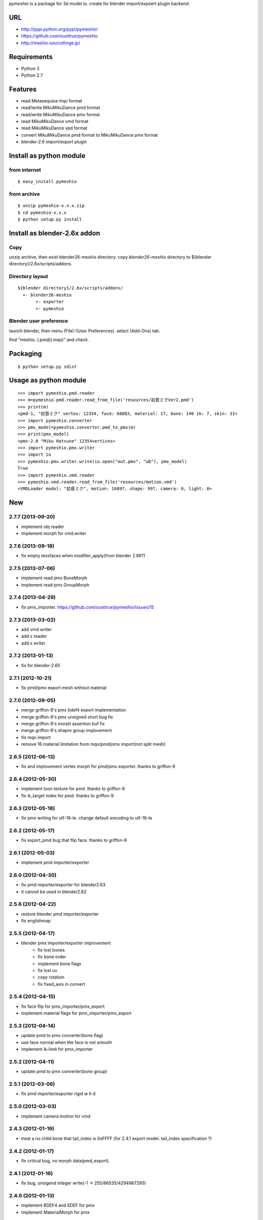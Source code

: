 `pymeshio` is a package for 3d model io.
create for blender import/expoert plugin backend.

URL
---
* http://pypi.python.org/pypi/pymeshio/
* https://github.com/ousttrue/pymeshio

* http://meshio.sourceforge.jp/

Requirements
------------
* Python 3
* Python 2.7

Features
--------
* read       Metasequioa mqo format
* read/write MikuMikuDance pmd format
* read/write MikuMikuDance pmx format
* read       MikuMikuDance vmd format
* read       MikuMikuDance vpd format
* convert    MikuMikuDance pmd format to MikuMikuDance pmx format
* blender-2.6 import/export plugin


Install as python module
------------------------
from internet
~~~~~~~~~~~~~
::

   $ easy_install pymeshio

from archive
~~~~~~~~~~~~
::

   $ unzip pymeshio-x.x.x.zip
   $ cd pymeshio-x.x.x
   $ python setup.py install

Install as blender-2.6x addon
-------------------------------
Copy
~~~~
unzip archive, then exist blender26-meshio directory.
copy `blender26-meshio` directory to ${blender directory}/2.6x/scripts/addons.

Directory layout
~~~~~~~~~~~~~~~~
::

    ${blender directory}/2.6x/scripts/addons/
      +- blender26-meshio
           +- exporter
           +- pymeshio

Blender user preference
~~~~~~~~~~~~~~~~~~~~~~~
launch blender, then menu (File)-(User Preferences).
select (Add-Ons) tab.

find "meshio. (.pmd)(.mqo)" and check.

Packaging
---------
::

   $ python setup.py sdist

Usage as python module
----------------------
::

    >>> import pymeshio.pmd.reader
    >>> m=pymeshio.pmd.reader.read_from_file('resources/初音ミクVer2.pmd')
    >>> print(m)
    <pmd-1, "初音ミク" vertex: 12354, face: 68883, material: 17, bone: 140 ik: 7, skin: 31>
    >>> import pymeshio.converter
    >>> pmx_model=pymeshio.converter.pmd_to_pmx(m)
    >>> print(pmx_model)
    <pmx-2.0 "Miku Hatsune" 12354vertices>
    >>> import pymeshio.pmx.writer
    >>> import io
    >>> pymeshio.pmx.writer.write(io.open("out.pmx", "wb"), pmx_model)
    True
    >>> import pymeshio.vmd.reader
    >>> pymeshio.vmd.reader.read_from_file('resources/motion.vmd')
    <VMDLoader model: "初音ミク", motion: 16897, shape: 997, camera: 0, light: 0>


New
---
2.7.7 (2013-09-20)
~~~~~~~~~~~~~~~~~~
* implement obj reader
* implement morph for vmd.writer

2.7.6 (2013-09-18)
~~~~~~~~~~~~~~~~~~
* fix empty tessfaces when modifier_apply(from blender 2.66?)

2.7.5 (2013-07-06)
~~~~~~~~~~~~~~~~~~
* implement read pmx BoneMorph
* implement read pmx GroupMorph

2.7.4 (2013-04-29)
~~~~~~~~~~~~~~~~~~
* fix pmx_importer. https://github.com/ousttrue/pymeshio/issues/15 

2.7.3 (2013-03-02)
~~~~~~~~~~~~~~~~~~
* add vmd writer
* add x reader
* add x writer

2.7.2 (2013-01-13)
~~~~~~~~~~~~~~~~~~
* fix for blender-2.65

2.7.1 (2012-10-21)
~~~~~~~~~~~~~~~~~~
* fix pmd/pmx export mesh without material  

2.7.0 (2012-09-05)
~~~~~~~~~~~~~~~~~~
* merge griffon-9's pmx bdef4 export implementation
* merge griffon-9's pmx unsigned short bug fix
* merge griffon-9's morph assertion buf fix
* merge griffon-9's shapre group implovement
* fix mqo import
* remove 16 material limitation from mqo/pmd/pmx import(not split mesh)

2.6.5 (2012-06-13)
~~~~~~~~~~~~~~~~~~
* fix and implovement vertex morph for pmd/pmx exporter. thanks to griffon-9

2.6.4 (2012-05-30)
~~~~~~~~~~~~~~~~~~
* implement toon texture for pmd. thanks to griffon-9
* fix ik_target index for pmd. thanks to griffon-9

2.6.3 (2012-05-18)
~~~~~~~~~~~~~~~~~~
* fix pmx writing for utf-16-le. change default encoding to utf-16-le

2.6.2 (2012-05-17)
~~~~~~~~~~~~~~~~~~
* fix export_pmd bug that flip face. thanks to griffon-9

2.6.1 (2012-05-03)
~~~~~~~~~~~~~~~~~~
* implement pmd importer/exporter

2.6.0 (2012-04-30)
~~~~~~~~~~~~~~~~~~
* fix pmd importer/exporter for blender2.63
* it cannot be used in blender2.62

2.5.6 (2012-04-22)
~~~~~~~~~~~~~~~~~~
* restore blender pmd importer/exporter
* fix englishmap

2.5.5 (2012-04-17)
~~~~~~~~~~~~~~~~~~
* blender pmx importer/exporter improvement
    * fix lost bones
    * fix bone order
    * implement bone flags
    * fix lost uv
    * copy rotation
    * fix fixed_axis in convert 

2.5.4 (2012-04-15)
~~~~~~~~~~~~~~~~~~
* fix face flip for pmx_importer/pmx_export
* implement material flags for pmx_importer/pmx_export

2.5.3 (2012-04-14)
~~~~~~~~~~~~~~~~~~
* update pmd to pmx converter(bone flag)
* use face normal when the face is not smooth
* implement ik-limit for pmx_importer

2.5.2 (2012-04-11)
~~~~~~~~~~~~~~~~~~
* update pmd to pmx converter(bone group)

2.5.1 (2012-03-06)
~~~~~~~~~~~~~~~~~~
* fix pmd importer/exporter rigid w h d

2.5.0 (2012-03-03)
~~~~~~~~~~~~~~~~~~
* implement camera motion for vmd

2.4.3 (2012-01-19)
~~~~~~~~~~~~~~~~~~
* treat a no child bone that tail_index is 0xFFFF
  (for 2.4.1 export model. tail_index specification ?)

2.4.2 (2012-01-17)
~~~~~~~~~~~~~~~~~~
* fix critical bug, no morph data(pmd_export).

2.4.1 (2012-01-16)
~~~~~~~~~~~~~~~~~~
* fix bug, unsigend integer write(-1 -> 255/66535/4294967295)

2.4.0 (2012-01-13)
~~~~~~~~~~~~~~~~~~
* implement BDEF4 and SDEF for pmx
* implement MaterialMorph for pmx

2.3.3 (2011-12-02)
~~~~~~~~~~~~~~~~~~
* fix pymeshio.vmd

2.3.2 (2011-11-07)
~~~~~~~~~~~~~~~~~~
* fix for blender-2.6

2.3.1 (2011-10-15)
~~~~~~~~~~~~~~~~~~
* bug fix(pmd_to_pmx RigidBody.shape_position)
* implement pmx_importer

2.2.4 (2011-10-13)
~~~~~~~~~~~~~~~~~~
* bug fix(__init__ param)
* fix blender-2.5 plugin for blender-2.6

